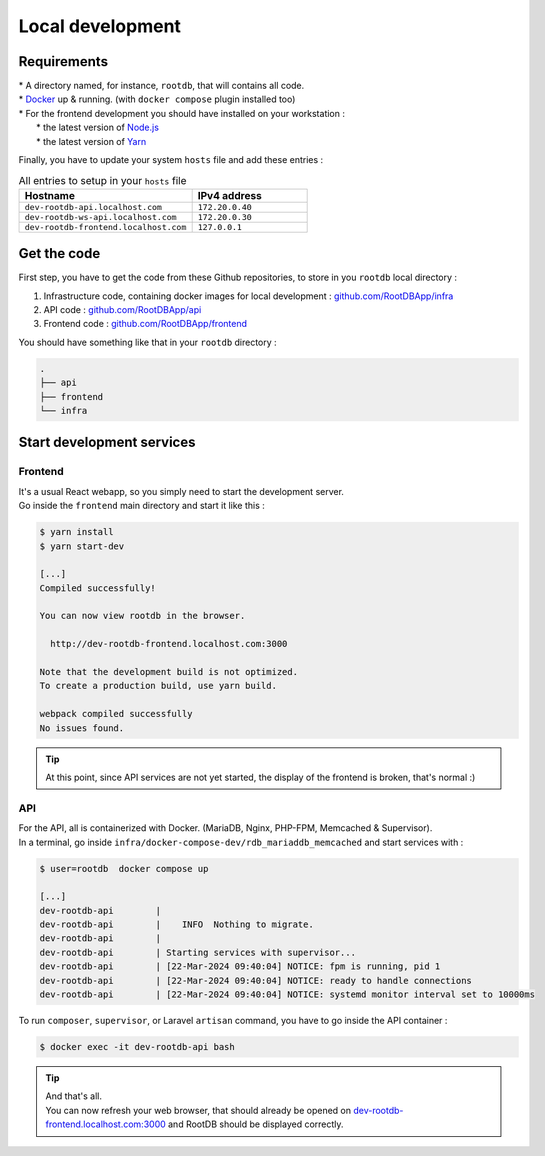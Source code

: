 =================
Local development
=================

------------
Requirements
------------

| * A directory named, for instance, ``rootdb``, that will contains all code.
| * `Docker`_ up & running. (with ``docker compose`` plugin installed too)
| * For the frontend development you should have installed on your workstation :
|    * the latest version of `Node.js`_
|    * the latest version of `Yarn`_

Finally, you have to update your system ``hosts`` file and add these entries :

.. list-table:: All entries to setup in your ``hosts`` file
   :widths: 60 40
   :header-rows: 1

   * - Hostname
     - IPv4 address
   * - ``dev-rootdb-api.localhost.com``
     - ``172.20.0.40``
   * - ``dev-rootdb-ws-api.localhost.com``
     -  ``172.20.0.30``
   * - ``dev-rootdb-frontend.localhost.com``
     -  ``127.0.0.1``

------------
Get the code
------------

First step, you have to get the code from these Github repositories, to store in you ``rootdb`` local directory :

1. Infrastructure code, containing docker images for local development : `github.com/RootDBApp/infra`_
2. API code : `github.com/RootDBApp/api`_
3. Frontend code : `github.com/RootDBApp/frontend`_

You should have something like that in your ``rootdb`` directory :

.. code-block:: bash

    .
    ├── api
    ├── frontend
    └── infra

--------------------------
Start development services
--------------------------


Frontend
--------

| It's a usual React webapp, so you simply need to start the development server.
| Go inside the ``frontend`` main directory and start it like this :

.. code-block:: bash

    $ yarn install
    $ yarn start-dev

    [...]
    Compiled successfully!

    You can now view rootdb in the browser.

      http://dev-rootdb-frontend.localhost.com:3000

    Note that the development build is not optimized.
    To create a production build, use yarn build.

    webpack compiled successfully
    No issues found.


.. tip::

    At this point, since API services are not yet started, the display of the frontend is broken, that's normal :)

API
---

| For the API, all is containerized with Docker. (MariaDB, Nginx, PHP-FPM, Memcached & Supervisor).
| In a terminal, go inside ``infra/docker-compose-dev/rdb_mariaddb_memcached`` and start services with :

.. code-block:: bash

    $ user=rootdb  docker compose up

    [...]
    dev-rootdb-api        |
    dev-rootdb-api        |    INFO  Nothing to migrate.
    dev-rootdb-api        |
    dev-rootdb-api        | Starting services with supervisor...
    dev-rootdb-api        | [22-Mar-2024 09:40:04] NOTICE: fpm is running, pid 1
    dev-rootdb-api        | [22-Mar-2024 09:40:04] NOTICE: ready to handle connections
    dev-rootdb-api        | [22-Mar-2024 09:40:04] NOTICE: systemd monitor interval set to 10000ms

| To run ``composer``, ``supervisor``, or Laravel ``artisan`` command, you have to go inside the API container :

.. code-block:: bash

    $ docker exec -it dev-rootdb-api bash


.. tip::

    | And that's all.
    | You can now refresh your web browser, that should already be opened on `dev-rootdb-frontend.localhost.com:3000`_ and RootDB should be displayed correctly.


.. _github.com/RootDBApp/infra: https://github.com/RootDBApp/infra
.. _github.com/RootDBApp/api: https://github.com/RootDBApp/api
.. _github.com/RootDBApp/frontend: hhttps://github.com/RootDBApp/frontend
.. _Docker: https://docs.docker.com/engine/install/
.. _Node.js: https://nodejs.org/en
.. _Yarn: https://yarnpkg.com/
.. _dev-rootdb-frontend.localhost.com\:3000: http://dev-rootdb-frontend.localhost.com:3000